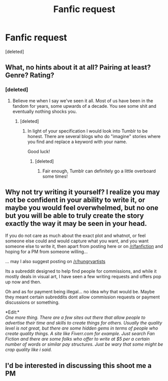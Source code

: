 #+TITLE: Fanfic request

* Fanfic request
:PROPERTIES:
:Score: 6
:DateUnix: 1458666943.0
:DateShort: 2016-Mar-22
:FlairText: Request
:END:
[deleted]


** What, no hints about it at all? Pairing at least? Genre? Rating?
:PROPERTIES:
:Author: wordhammer
:Score: 2
:DateUnix: 1458667204.0
:DateShort: 2016-Mar-22
:END:

*** [deleted]
:PROPERTIES:
:Score: 1
:DateUnix: 1458667269.0
:DateShort: 2016-Mar-22
:END:

**** Believe me when I say we've seen it all. Most of us have been in the fandom for years, some upwards of a decade. You see some shit and eventually nothing shocks you.
:PROPERTIES:
:Author: NaughtyGaymer
:Score: 5
:DateUnix: 1458668006.0
:DateShort: 2016-Mar-22
:END:

***** [deleted]
:PROPERTIES:
:Score: 1
:DateUnix: 1458668169.0
:DateShort: 2016-Mar-22
:END:

****** In light of your specification I would look into Tumblr to be honest. There are several blogs who do "imagine" stories where you find and replace a keyword with your name.

Good luck!
:PROPERTIES:
:Author: NaughtyGaymer
:Score: 4
:DateUnix: 1458669043.0
:DateShort: 2016-Mar-22
:END:

******* [deleted]
:PROPERTIES:
:Score: 1
:DateUnix: 1458669150.0
:DateShort: 2016-Mar-22
:END:

******** Fair enough, Tumblr can definitely go a little overboard some times!
:PROPERTIES:
:Author: NaughtyGaymer
:Score: 1
:DateUnix: 1458669432.0
:DateShort: 2016-Mar-22
:END:


** Why not try writing it yourself? I realize you may not be confident in your ability to write it, or maybe you would feel overwhelmed, but no one but you will be able to truly create the story exactly the way it may be seen in your head.

If you do not care as much about the exact plot and whatnot, or feel someone else could and would capture what you want, and you want someone else to write it, then apart from posting here or on [[/r/fanfiction]] and hoping for a PM from someone willing...

... may I also suggest posting on [[/r/hungryartists]]

Its a subreddit designed to help find people for commissions, and while it mostly deals in visual art, I have seen a few writing requests and offers pop up now and then.

Oh and as for payment being illegal... no idea why that would be. Maybe they meant certain subreddits dont allow commission requests or payment discussions or something.

*Edit:*\\
/One more thing. There are a few sites out there that allow people to advertise their time and skills to create things for others. Usually the quality level is not great, but there are some hidden gems in terms of people who create quality things. A site like Fiverr.com for example. Just search Fan Fiction and there are some folks who offer to write at $5 per a certain number of words or similar pay structures. Just be wary that some might be crap quality like i said./
:PROPERTIES:
:Author: Noexit007
:Score: 2
:DateUnix: 1458684520.0
:DateShort: 2016-Mar-23
:END:


** I'd be interested in discussing this shoot me a PM
:PROPERTIES:
:Author: Judy-Lee
:Score: 1
:DateUnix: 1458694578.0
:DateShort: 2016-Mar-23
:END:
